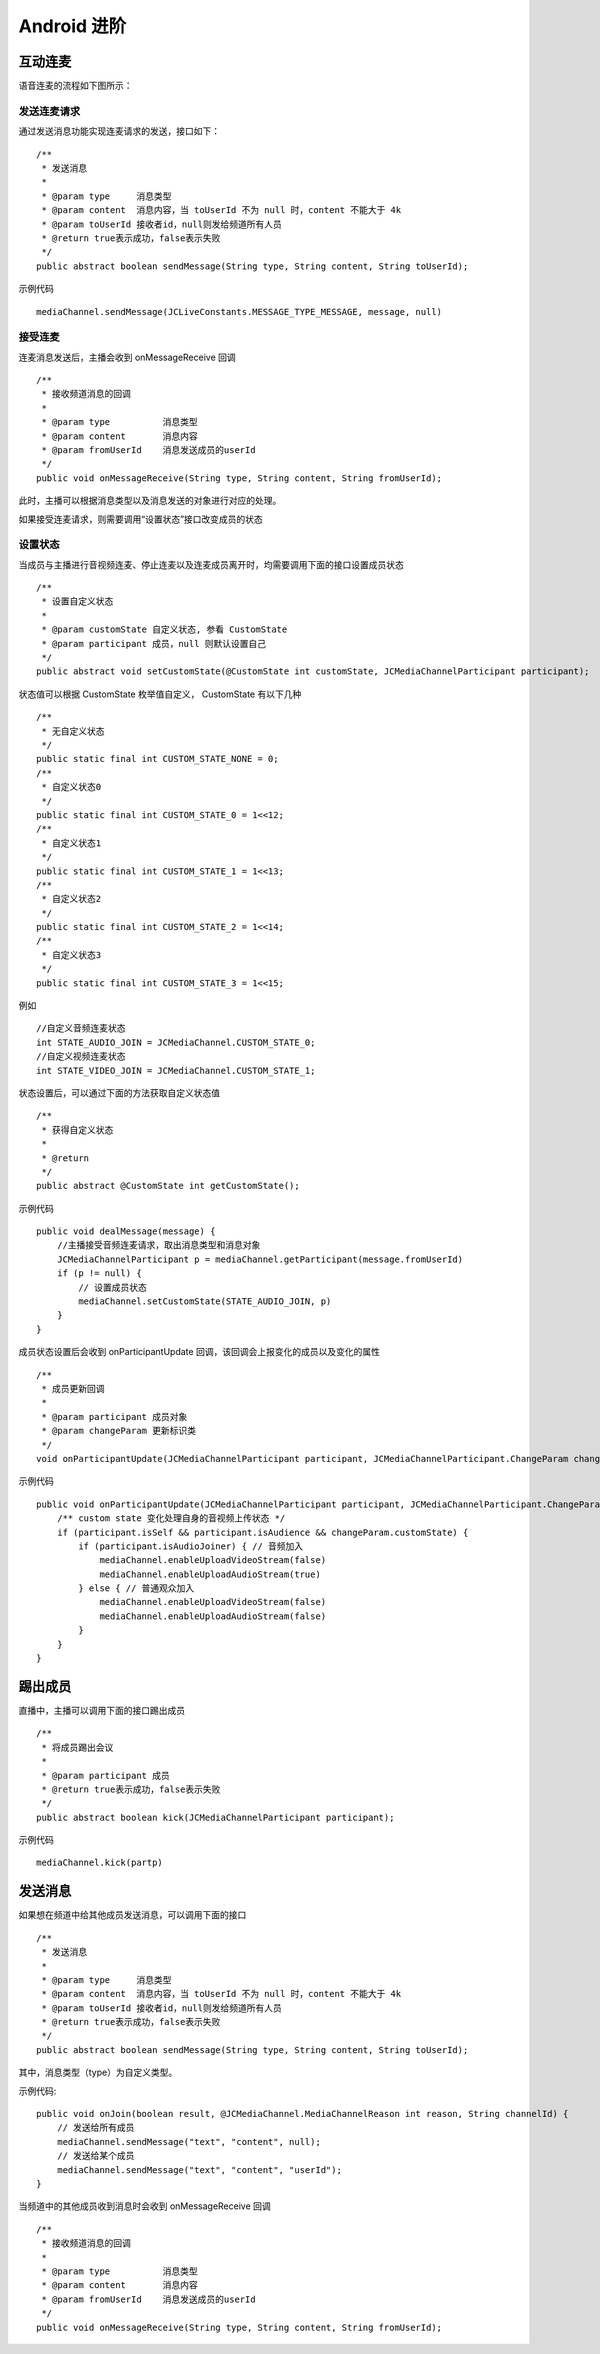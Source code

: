 Android 进阶
=========================

.. highlight:: java

.. _互动连麦(android):

互动连麦
------------------------

语音连麦的流程如下图所示：

.. image:: audioConnect.png

发送连麦请求
>>>>>>>>>>>>>>>>>>>>>>>>>>

通过发送消息功能实现连麦请求的发送，接口如下：

::

    /**
     * 发送消息
     *
     * @param type     消息类型
     * @param content  消息内容，当 toUserId 不为 null 时，content 不能大于 4k
     * @param toUserId 接收者id，null则发给频道所有人员
     * @return true表示成功，false表示失败
     */
    public abstract boolean sendMessage(String type, String content, String toUserId);


示例代码
::

    mediaChannel.sendMessage(JCLiveConstants.MESSAGE_TYPE_MESSAGE, message, null)

接受连麦
>>>>>>>>>>>>>>>>>>>>>>>>>>

连麦消息发送后，主播会收到 onMessageReceive 回调

::

    /**
     * 接收频道消息的回调
     *
     * @param type          消息类型
     * @param content       消息内容
     * @param fromUserId    消息发送成员的userId
     */
    public void onMessageReceive(String type, String content, String fromUserId);

此时，主播可以根据消息类型以及消息发送的对象进行对应的处理。

如果接受连麦请求，则需要调用“设置状态”接口改变成员的状态


设置状态
>>>>>>>>>>>>>>>>>>>>>>>>>>

当成员与主播进行音视频连麦、停止连麦以及连麦成员离开时，均需要调用下面的接口设置成员状态

::

    /**
     * 设置自定义状态
     *
     * @param customState 自定义状态, 参看 CustomState
     * @param participant 成员，null 则默认设置自己
     */
    public abstract void setCustomState(@CustomState int customState, JCMediaChannelParticipant participant);

状态值可以根据 CustomState 枚举值自定义， CustomState 有以下几种
::

    /**
     * 无自定义状态
     */
    public static final int CUSTOM_STATE_NONE = 0;
    /**
     * 自定义状态0
     */
    public static final int CUSTOM_STATE_0 = 1<<12;
    /**
     * 自定义状态1
     */
    public static final int CUSTOM_STATE_1 = 1<<13;
    /**
     * 自定义状态2
     */
    public static final int CUSTOM_STATE_2 = 1<<14;
    /**
     * 自定义状态3
     */
    public static final int CUSTOM_STATE_3 = 1<<15;


例如
::

    //自定义音频连麦状态
    int STATE_AUDIO_JOIN = JCMediaChannel.CUSTOM_STATE_0;
    //自定义视频连麦状态
    int STATE_VIDEO_JOIN = JCMediaChannel.CUSTOM_STATE_1;


状态设置后，可以通过下面的方法获取自定义状态值
::

    /**
     * 获得自定义状态
     *
     * @return
     */
    public abstract @CustomState int getCustomState();


示例代码

::

        public void dealMessage(message) {  
            //主播接受音频连麦请求，取出消息类型和消息对象
            JCMediaChannelParticipant p = mediaChannel.getParticipant(message.fromUserId)
            if (p != null) {
                // 设置成员状态
                mediaChannel.setCustomState(STATE_AUDIO_JOIN, p)
            }
        }


成员状态设置后会收到 onParticipantUpdate 回调，该回调会上报变化的成员以及变化的属性
::

    /**
     * 成员更新回调
     *
     * @param participant 成员对象
     * @param changeParam 更新标识类
     */
    void onParticipantUpdate(JCMediaChannelParticipant participant, JCMediaChannelParticipant.ChangeParam changeParam);


示例代码
::

    public void onParticipantUpdate(JCMediaChannelParticipant participant, JCMediaChannelParticipant.ChangeParam changeParam) {
        /** custom state 变化处理自身的音视频上传状态 */
        if (participant.isSelf && participant.isAudience && changeParam.customState) {
            if (participant.isAudioJoiner) { // 音频加入
                mediaChannel.enableUploadVideoStream(false)
                mediaChannel.enableUploadAudioStream(true)
            } else { // 普通观众加入
                mediaChannel.enableUploadVideoStream(false)
                mediaChannel.enableUploadAudioStream(false)
            }
        }
    }


踢出成员
---------------------------

直播中，主播可以调用下面的接口踢出成员
::

    /**
     * 将成员踢出会议
     *
     * @param participant 成员
     * @return true表示成功，false表示失败
     */
    public abstract boolean kick(JCMediaChannelParticipant participant);

示例代码
::

    mediaChannel.kick(partp)


.. _发送消息(android):

发送消息
----------------------

如果想在频道中给其他成员发送消息，可以调用下面的接口
::

    /**
     * 发送消息
     *
     * @param type     消息类型
     * @param content  消息内容，当 toUserId 不为 null 时，content 不能大于 4k
     * @param toUserId 接收者id，null则发给频道所有人员
     * @return true表示成功，false表示失败
     */
    public abstract boolean sendMessage(String type, String content, String toUserId);

其中，消息类型（type）为自定义类型。


示例代码::

    public void onJoin(boolean result, @JCMediaChannel.MediaChannelReason int reason, String channelId) {
        // 发送给所有成员
        mediaChannel.sendMessage("text", "content", null);
        // 发送给某个成员
        mediaChannel.sendMessage("text", "content", "userId");
    }


当频道中的其他成员收到消息时会收到 onMessageReceive 回调
::

    /**
     * 接收频道消息的回调
     *
     * @param type          消息类型
     * @param content       消息内容
     * @param fromUserId    消息发送成员的userId
     */
    public void onMessageReceive(String type, String content, String fromUserId);
